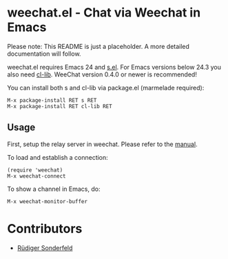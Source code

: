 * weechat.el - Chat via Weechat in Emacs
  Please note: This README is just a placeholder.  A more detailed
  documentation will follow.

  weechat.el requires Emacs 24 and [[https://github.com/magnars/s.el][s.el]]. For Emacs versions below 24.3
  you also need [[http://elpa.gnu.org/packages/cl-lib.html][cl-lib]]. WeeChat version 0.4.0 or newer is recommended!

  You can install both s and cl-lib via package.el (marmelade
  required):

  : M-x package-install RET s RET
  : M-x package-install RET cl-lib RET

** Usage
   First, setup the relay server in weechat.  Please refer to the
   [[http://www.weechat.org/files/doc/stable/weechat_user.en.html#relay_weechat_protocol][manual]].

   To load and establish a connection:

   : (require 'weechat)
   : M-x weechat-connect

   To show a channel in Emacs, do:

   : M-x weechat-monitor-buffer

* Contributors
  - [[https://github.com/ruediger][Rüdiger Sonderfeld]]
